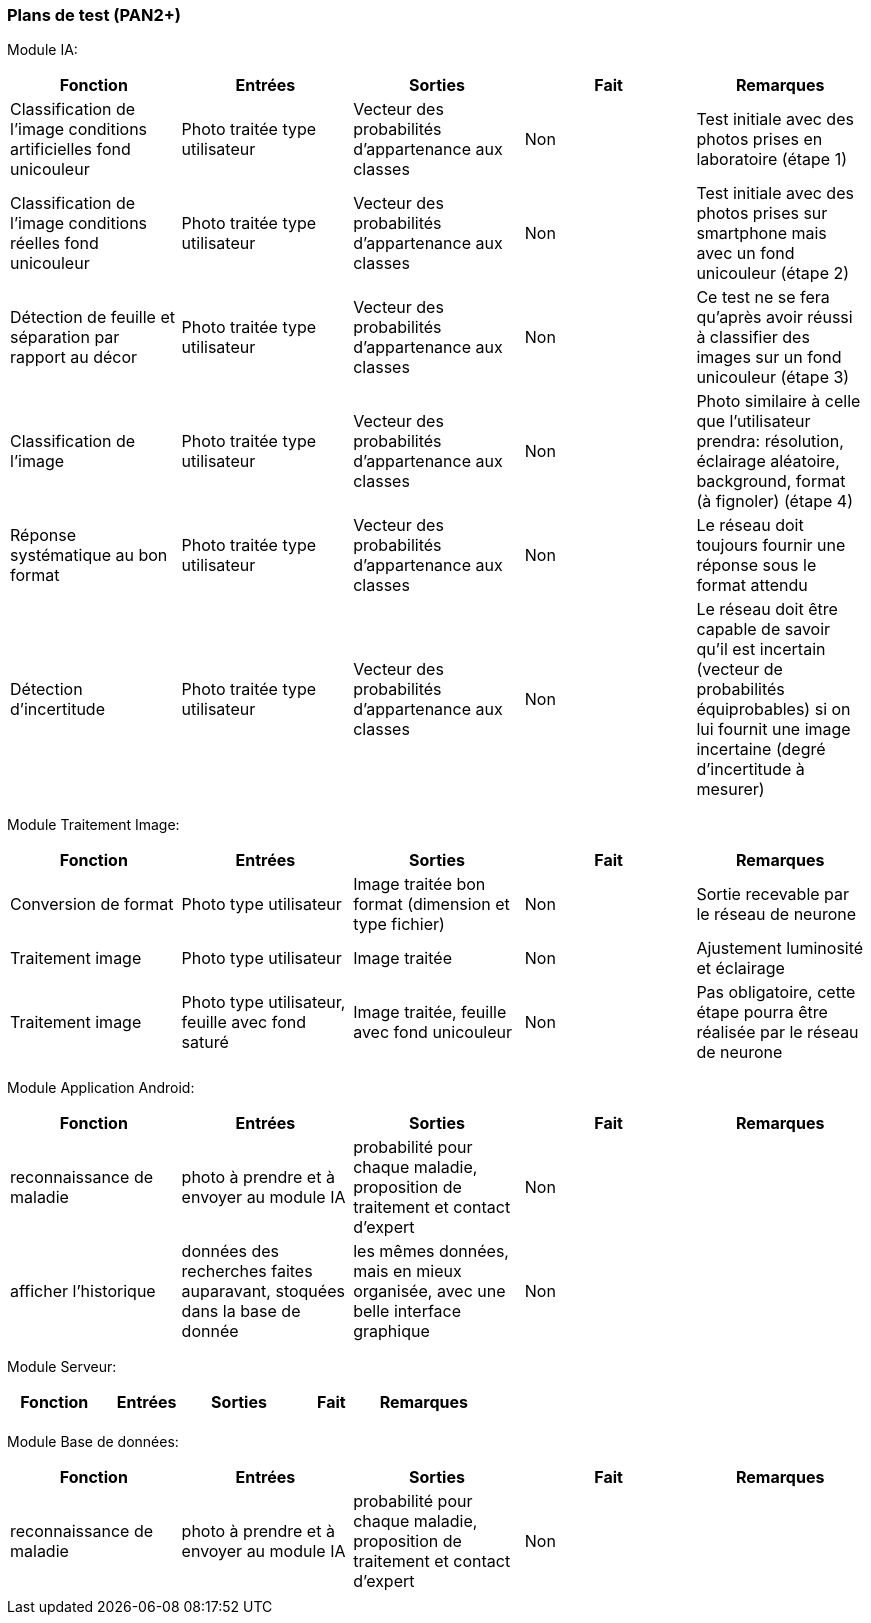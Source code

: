 ////
=== Plans de test (PAN2+)

Vous allez travailler sur chaque bloc de votre projet, et qu’il soit
informatique, électronique ou matériel, vous allez devoir faire du
test :

* tester que le bloc que vous venez de finir fait ce qu’il faut ;
* tester que le bloc fonctionne avec les blocs en amont ou en aval dans
l’architecture ;
* tester que les performances sont acceptables…
* et plus globalement, tester que le projet « marche ».

Vous allez devoir faire ce travail sur le prototype allégé, puis sur le
prototype final. C’est un travail dans le module « intégration et
tests ».

Cette section rassemble les plans de test du proto allégé et du proto
final. C’est une liste des tests à effectuer, sous la forme, pour chaque
test :

* situation/contexte
* action ou entrée à appliquer
* réaction ou sortie attendue.
////
=== Plans de test (PAN2+)

Module IA:
////
[cols=",^,^,,",options="header",]
|====
|Fonction |Entrées |Sorties |Remarques
|reconnaissance de la maladie | Photo prise en condition réelle traitée| Vecteur de probabilité|
|====
////
[cols=",^,^,,",options="header",]
|====
|Fonction |Entrées |Sorties |Fait |Remarques
|Classification de l'image conditions artificielles fond unicouleur | Photo traitée type utilisateur| Vecteur des probabilités d'appartenance aux classes| Non| Test initiale avec des photos prises en laboratoire (étape 1)
|Classification de l'image conditions réelles fond unicouleur | Photo traitée type utilisateur| Vecteur des probabilités d'appartenance aux classes| Non| Test initiale avec des photos prises sur smartphone mais avec un fond unicouleur (étape 2)
|Détection de feuille et séparation par rapport au décor| Photo traitée type utilisateur| Vecteur des probabilités d'appartenance aux classes| Non| Ce test ne se fera qu'après avoir réussi à classifier des images sur un fond unicouleur (étape 3)
|Classification de l'image | Photo traitée type utilisateur| Vecteur des probabilités d'appartenance aux classes| Non| Photo similaire à celle que l'utilisateur prendra: résolution, éclairage aléatoire, background, format (à fignoler) (étape 4)
|Réponse systématique au bon format | Photo traitée type utilisateur| Vecteur des probabilités d'appartenance aux classes| Non| Le réseau doit toujours fournir une réponse sous le format attendu
|Détection d'incertitude | Photo traitée type utilisateur| Vecteur des probabilités d'appartenance aux classes| Non| Le réseau doit être capable de savoir qu'il est incertain (vecteur de probabilités équiprobables) si on lui fournit une image incertaine (degré d'incertitude à mesurer)
|====

Module Traitement Image:
[cols=",^,^,,",options="header",]
|====
|Fonction |Entrées |Sorties |Fait |Remarques
|Conversion de format | Photo type utilisateur| Image traitée bon format (dimension et type fichier)| Non| Sortie recevable par le réseau de neurone
|Traitement image | Photo type utilisateur| Image traitée | Non| Ajustement luminosité et éclairage
|Traitement image | Photo type utilisateur, feuille avec fond saturé | Image traitée, feuille avec fond unicouleur | Non| Pas obligatoire, cette étape pourra être réalisée par le réseau de neurone
|====

Module Application Android:

[cols=",^,^,,",options="header",]
|====
|Fonction |Entrées |Sorties |Fait |Remarques
|reconnaissance de maladie | photo à prendre et à envoyer au module IA| probabilité pour chaque maladie, proposition de traitement et contact d'expert| Non| 
|afficher l'historique | données des recherches faites auparavant, stoquées dans la base de donnée| les mêmes données, mais en mieux organisée, avec une belle interface graphique| Non| 
|====

Module Serveur:

[cols=",^,^,,",options="header",]
|====
|Fonction |Entrées |Sorties |Fait |Remarques
| | | | | 
|====

Module Base de données:

[cols=",^,^,,",options="header",]
|====
|Fonction |Entrées |Sorties |Fait |Remarques
|reconnaissance de maladie | photo à prendre et à envoyer au module IA| probabilité pour chaque maladie, proposition de traitement et contact d'expert| Non| 
| | | | | 
|====
